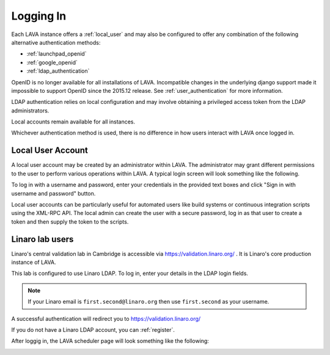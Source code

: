 .. index:: login

Logging In
==========

Each LAVA instance offers a :ref:`local_user` and may also be
configured to offer any combination of the following alternative
authentication methods:

* :ref:`launchpad_openid`
* :ref:`google_openid`
* :ref:`ldap_authentication`

OpenID is no longer available for all installations of
LAVA. Incompatible changes in the underlying django support made it
impossible to support OpenID since the 2015.12 release. See
:ref:`user_authentication` for more information.

LDAP authentication relies on local configuration and may involve
obtaining a privileged access token from the LDAP administrators.

Local accounts remain available for all instances.

Whichever authentication method is used, there is no difference in how
users interact with LAVA once logged in.

.. _local_user:

Local User Account
------------------

A local user account may be created by an administrator within
LAVA. The administrator may grant different permissions to the user to
perform various operations within LAVA. A typical login screen will
look something like the following.

.. image:: ./images/local-user-login.png

To log in with a username and password, enter your credentials in the
provided text boxes and click "Sign in with username and password"
button.

Local user accounts can be particularly useful for automated users like
build systems or continuous integration scripts using the XML-RPC API.
The local admin can create the user with a secure password, log in as
that user to create a token and then supply the token to the scripts.

Linaro lab users
----------------

Linaro's central validation lab in Cambridge is accessible via
https://validation.linaro.org/ . It is Linaro's core production
instance of LAVA.

This lab is configured to use Linaro LDAP. To log in, enter your
details in the LDAP login fields.

.. note:: If your Linaro email is ``first.second@linaro.org`` then use
   ``first.second`` as your username.

.. image:: ./images/ldap-user-login.png

A successful authentication will redirect you to
https://validation.linaro.org/

If you do not have a Linaro LDAP account, you can :ref:`register`.

After loggig in, the LAVA scheduler page will look something like the
following:

.. image:: ./images/lava-scheduler-page.png

